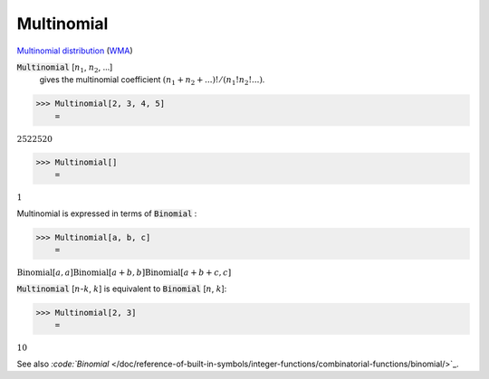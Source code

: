Multinomial
===========

`Multinomial distribution <https://en.wikipedia.org/wiki/Multinomial_distribution>`_ (`WMA <https://reference.wolfram.com/language/ref/Multinomial.html>`_)

:code:`Multinomial` [:math:`n_1`, :math:`n_2`, ...]
    gives the multinomial coefficient :math:`(n_1+n_2+...)!/(n_1!n_2!...)`.





>>> Multinomial[2, 3, 4, 5]
    =

:math:`2522520`


>>> Multinomial[]
    =

:math:`1`



Multinomial is expressed in terms of :code:`Binomial` :

>>> Multinomial[a, b, c]
    =

:math:`\text{Binomial}\left[a,a\right] \text{Binomial}\left[a+b,b\right] \text{Binomial}\left[a+b+c,c\right]`



:code:`Multinomial` [:math:`n`-:math:`k`, :math:`k`] is equivalent to :code:`Binomial` [:math:`n`, :math:`k`]:

>>> Multinomial[2, 3]
    =

:math:`10`



See also `:code:`Binomial`  </doc/reference-of-built-in-symbols/integer-functions/combinatorial-functions/binomial/>`_.